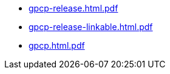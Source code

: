 * https://commoncriteria.github.io/gpcp/xml-builder-test-2/gpcp-release.html.pdf[gpcp-release.html.pdf]
* https://commoncriteria.github.io/gpcp/xml-builder-test-2/gpcp-release-linkable.html.pdf[gpcp-release-linkable.html.pdf]
* https://commoncriteria.github.io/gpcp/xml-builder-test-2/gpcp.html.pdf[gpcp.html.pdf]
